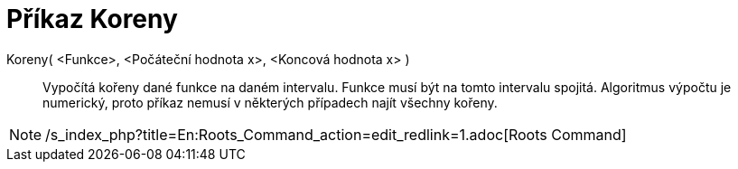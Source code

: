 = Příkaz Koreny
:page-en: commands/Roots_Command
ifdef::env-github[:imagesdir: /cs/modules/ROOT/assets/images]

Koreny( <Funkce>, <Počáteční hodnota x>, <Koncová hodnota x> )::
  Vypočítá kořeny dané funkce na daném intervalu. Funkce musí být na tomto intervalu spojitá. Algoritmus výpočtu je
  numerický, proto příkaz nemusí v některých případech najít všechny kořeny.

[NOTE]
====

/s_index_php?title=En:Roots_Command_action=edit_redlink=1.adoc[Roots Command]

====
